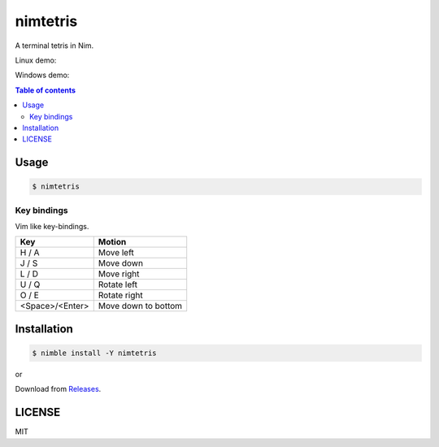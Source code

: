 ====
nimtetris
====

|nimble-version| |nimble-install| |gh-actions|

A terminal tetris in Nim.

Linux demo:

|demo-linux|

Windows demo:

|demo-win|

.. contents:: Table of contents

Usage
=====

.. code-block:: shell

   $ nimtetris

Key bindings
------------

Vim like key-bindings.

=============== ===================
Key             Motion
=============== ===================
H / A           Move left
J / S           Move down
L / D           Move right
U / Q           Rotate left
O / E           Rotate right
<Space>/<Enter> Move down to bottom
=============== ===================

Installation
============

.. code-block:: shell

   $ nimble install -Y nimtetris

or

Download from `Releases <https://github.com/jiro4989/nimtetris/releases>`_.

LICENSE
=======

MIT

.. |gh-actions| image:: https://github.com/jiro4989/nimtetris/workflows/build/badge.svg
   :target: https://github.com/jiro4989/nimtetris/actions
.. |nimble-version| image:: https://nimble.directory/ci/badges/nimtetris/version.svg
   :target: https://nimble.directory/ci/badges/nimtetris/nimdevel/output.html
.. |nimble-install| image:: https://nimble.directory/ci/badges/nimtetris/nimdevel/status.svg
   :target: https://nimble.directory/ci/badges/nimtetris/nimdevel/output.html
.. |demo-linux| image:: https://user-images.githubusercontent.com/13825004/85140962-01dce300-b281-11ea-9473-2d558c0881c0.gif
.. |demo-win| image:: https://user-images.githubusercontent.com/13825004/85143527-cf34e980-b284-11ea-8997-5f5e3039ca32.gif
